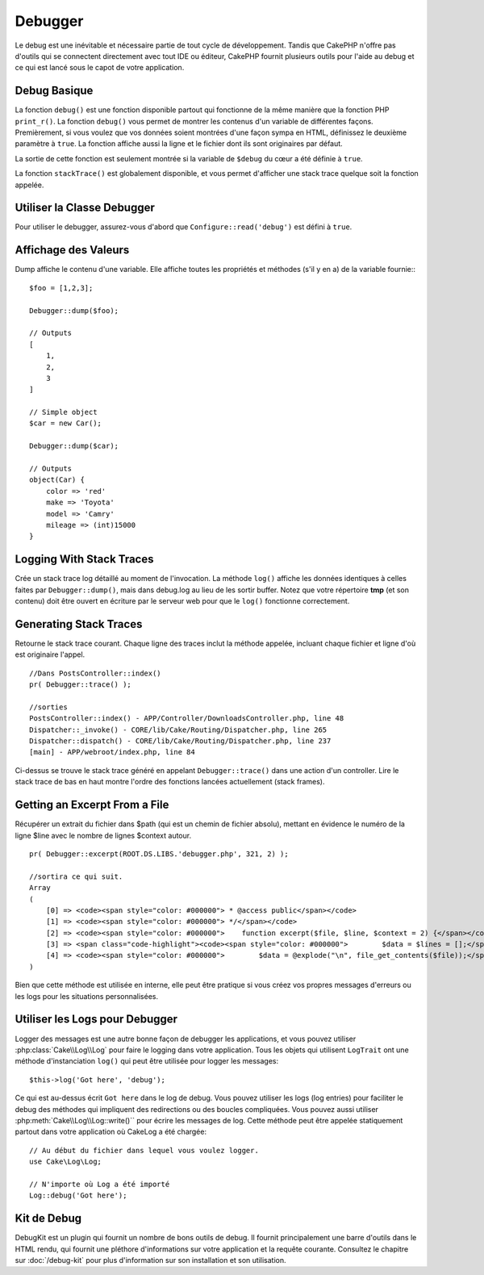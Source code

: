 Debugger
########

Le debug est une inévitable et nécessaire partie de tout cycle de développement.
Tandis que CakePHP n'offre pas d'outils qui se connectent directement avec tout
IDE ou éditeur, CakePHP fournit plusieurs outils pour l'aide au debug et ce qui
est lancé sous le capot de votre application.

Debug Basique
=============

.. php:function:: debug(mixed $var, boolean $showHtml = null, $showFrom = true)

La fonction ``debug()`` est une fonction disponible partout qui fonctionne de la
même manière que la fonction PHP ``print_r()``. La fonction ``debug()`` vous
permet de montrer les contenus d'un variable de différentes façons.
Premièrement, si vous voulez que vos données soient montrées d'une façon
sympa en HTML, définissez le deuxième paramètre à ``true``. La fonction affiche
aussi la ligne et le fichier dont ils sont originaires par défaut.

La sortie de cette fonction est seulement montrée si la variable de ``$debug``
du cœur a été définie à ``true``.

.. php:function stackTrace()

La fonction ``stackTrace()`` est globalement disponible, et vous permet
d'afficher une stack trace quelque soit la fonction appelée.

Utiliser la Classe Debugger
===========================

.. php:namespace:: Cake\Error

.. php:class:: Debugger

Pour utiliser le debugger, assurez-vous d'abord que ``Configure::read('debug')``
est défini à ``true``.

Affichage des Valeurs
=====================

.. php:staticmethod:: dump($var, $depth = 3)

Dump affiche le contenu d'une variable. Elle affiche toutes les propriétés
et méthodes (s'il y en a) de la variable fournie:::

    $foo = [1,2,3];

    Debugger::dump($foo);

    // Outputs
    [
        1,
        2,
        3
    ]

    // Simple object
    $car = new Car();

    Debugger::dump($car);

    // Outputs
    object(Car) {
        color => 'red'
        make => 'Toyota'
        model => 'Camry'
        mileage => (int)15000
    }

Logging With Stack Traces
=========================

.. php:staticmethod:: log($var, $level = 7, $depth = 3)

Crée un stack trace log détaillé au moment de l'invocation. La
méthode ``log()`` affiche les données identiques à celles faites par
``Debugger::dump()``, mais dans debug.log au lieu de les sortir
buffer. Notez que votre répertoire **tmp** (et son contenu) doit
être ouvert en écriture par le serveur web pour que le ``log()`` fonctionne
correctement.

Generating Stack Traces
=======================

.. php:staticmethod:: trace($options)

Retourne le stack trace courant. Chaque ligne des traces inclut la méthode
appelée, incluant chaque fichier et ligne d'où est originaire l'appel. ::

    //Dans PostsController::index()
    pr( Debugger::trace() );

    //sorties
    PostsController::index() - APP/Controller/DownloadsController.php, line 48
    Dispatcher::_invoke() - CORE/lib/Cake/Routing/Dispatcher.php, line 265
    Dispatcher::dispatch() - CORE/lib/Cake/Routing/Dispatcher.php, line 237
    [main] - APP/webroot/index.php, line 84

Ci-dessus se trouve le stack trace généré en appelant ``Debugger::trace()``
dans une action d'un controller. Lire le stack trace de bas en haut
montre l'ordre des fonctions lancées actuellement (stack frames).

Getting an Excerpt From a File
==============================

.. php:staticmethod:: Debugger::excerpt($file, $line, $context)

Récupérer un extrait du fichier dans $path (qui est un chemin de fichier
absolu), mettant en évidence le numéro de la ligne $line avec le nombre
de lignes $context autour. ::

    pr( Debugger::excerpt(ROOT.DS.LIBS.'debugger.php', 321, 2) );

    //sortira ce qui suit.
    Array
    (
        [0] => <code><span style="color: #000000"> * @access public</span></code>
        [1] => <code><span style="color: #000000"> */</span></code>
        [2] => <code><span style="color: #000000">    function excerpt($file, $line, $context = 2) {</span></code>
        [3] => <span class="code-highlight"><code><span style="color: #000000">        $data = $lines = [];</span></code></span>
        [4] => <code><span style="color: #000000">        $data = @explode("\n", file_get_contents($file));</span></code>
    )

Bien que cette méthode est utilisée en interne, elle peut être pratique
si vous créez vos propres messages d'erreurs ou les logs pour les
situations personnalisées.

.. php:staticmethod:: Debugger::getType($var)

    Récupère le type de variable. Les objets retourneront leur nom de classe.


Utiliser les Logs pour Debugger
===============================

Logger des messages est une autre bonne façon de debugger les applications,
et vous pouvez utiliser :php:class:`Cake\\Log\\Log` pour faire le logging dans
votre application. Tous les objets qui utilisent  ``LogTrait`` ont une méthode
d'instanciation ``log()`` qui peut être utilisée pour logger les messages::

    $this->log('Got here', 'debug');

Ce qui est au-dessus écrit ``Got here`` dans le log de debug. Vous pouvez
utiliser les logs (log entries) pour faciliter le debug des méthodes qui
impliquent des redirections ou des boucles compliquées. Vous pouvez aussi
utiliser :php:meth:`Cake\\Log\\Log::write()`` pour écrire les messages de log.
Cette méthode peut être appelée statiquement partout dans votre application où
CakeLog a été chargée::

    // Au début du fichier dans lequel vous voulez logger.
    use Cake\Log\Log;

    // N'importe où Log a été importé
    Log::debug('Got here');

Kit de Debug
============

DebugKit est un plugin qui fournit un nombre de bons outils de debug. Il
fournit principalement une barre d'outils dans le HTML rendu, qui fournit
une pléthore d'informations sur votre application et la requête courante.
Consultez le chapitre sur :doc:`/debug-kit` pour plus d'information sur son
installation et son utilisation.

.. meta::
    :title lang=fr: Debugger
    :description lang=fr: Debugger CakePHP avec la classe Debugger, logging, basic debugging et utiliser le plugin DebugKit.
    :keywords lang=fr: extrait de code,stack trace,default output,error link,default error,web requests,error report,debugger,tableaux,différentes façons,extrait de,cakephp,ide,options
